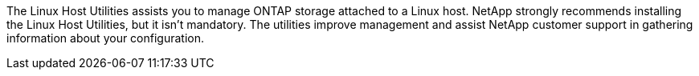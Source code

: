 The Linux Host Utilities assists you to manage ONTAP storage attached to a Linux host. NetApp strongly recommends installing the Linux Host Utilities, but it isn't mandatory.  The utilities improve management and assist NetApp customer support in gathering information about your configuration. 
